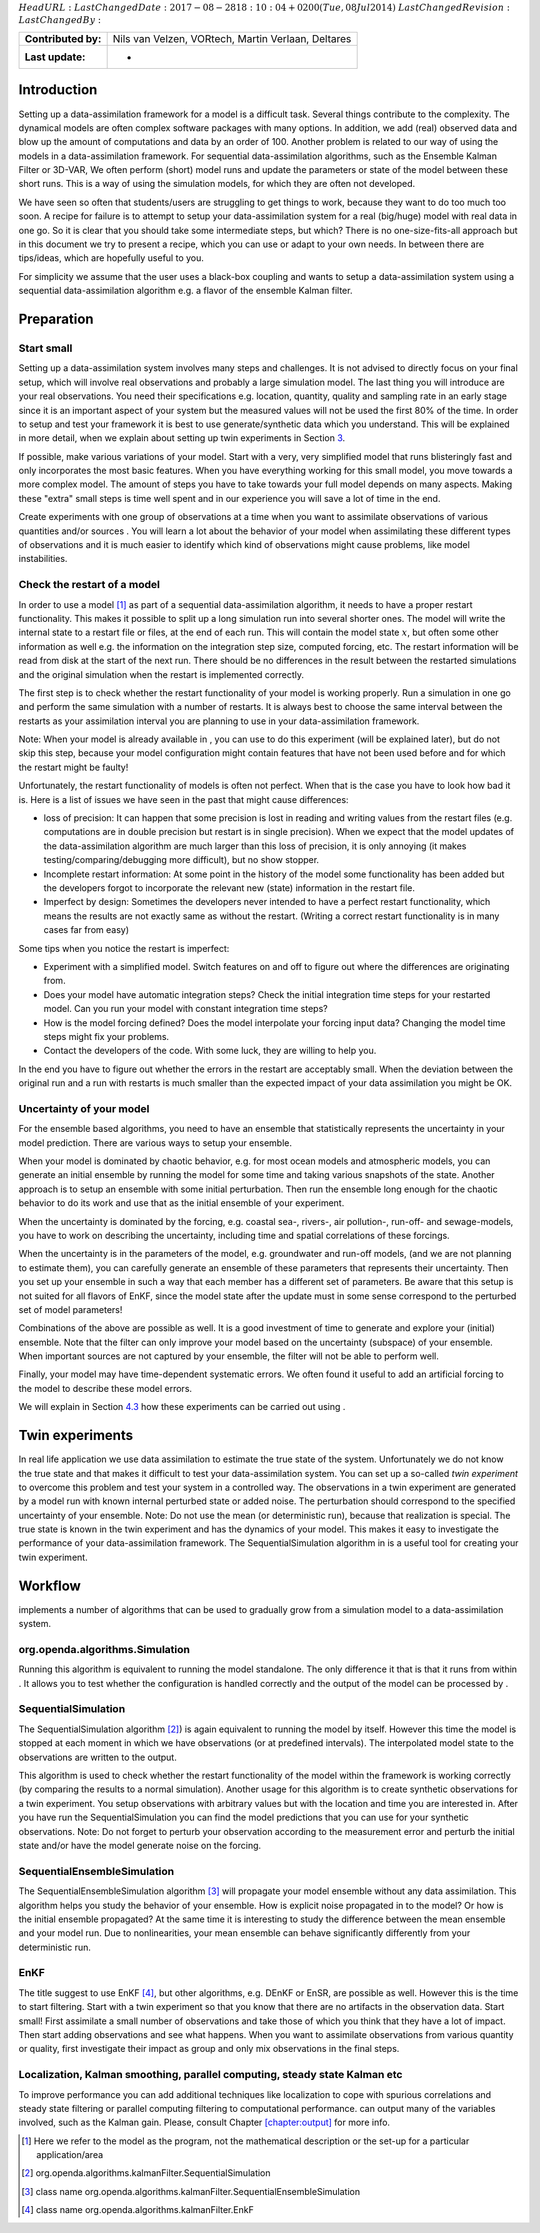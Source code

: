 :math:`HeadURL:`
:math:`LastChangedDate: 2017-08-28 18:10:04 +0200 (Tue, 08 Jul 2014)`
:math:`LastChangedRevision:` :math:`LastChangedBy:`

=================== ==================================================
**Contributed by:** Nils van Velzen, VORtech, Martin Verlaan, Deltares
**Last update:**    -
=================== ==================================================

Introduction
============

Setting up a data-assimilation framework for a model is a difficult
task. Several things contribute to the complexity. The dynamical models
are often complex software packages with many options. In addition, we
add (real) observed data and blow up the amount of computations and data
by an order of 100. Another problem is related to our way of using the
models in a data-assimilation framework. For sequential
data-assimilation algorithms, such as the Ensemble Kalman Filter or
3D-VAR, We often perform (short) model runs and update the parameters or
state of the model between these short runs. This is a way of using the
simulation models, for which they are often not developed.

We have seen so often that students/users are struggling to get things
to work, because they want to do too much too soon. A recipe for failure
is to attempt to setup your data-assimilation system for a real
(big/huge) model with real data in one go. So it is clear that you
should take some intermediate steps, but which? There is no
one-size-fits-all approach but in this document we try to present a
recipe, which you can use or adapt to your own needs. In between there
are tips/ideas, which are hopefully useful to you.

For simplicity we assume that the user uses a black-box coupling and
wants to setup a data-assimilation system using a sequential
data-assimilation algorithm e.g. a flavor of the ensemble Kalman filter.

Preparation
===========

Start small
-----------

Setting up a data-assimilation system involves many steps and
challenges. It is not advised to directly focus on your final setup,
which will involve real observations and probably a large simulation
model. The last thing you will introduce are your real observations. You
need their specifications e.g. location, quantity, quality and sampling
rate in an early stage since it is an important aspect of your system
but the measured values will not be used the first 80% of the time. In
order to setup and test your framework it is best to use
generate/synthetic data which you understand. This will be explained in
more detail, when we explain about setting up twin experiments in
Section `3 <#Sec:Twin>`__.

If possible, make various variations of your model. Start with a very,
very simplified model that runs blisteringly fast and only incorporates
the most basic features. When you have everything working for this small
model, you move towards a more complex model. The amount of steps you
have to take towards your full model depends on many aspects. Making
these "extra" small steps is time well spent and in our experience you
will save a lot of time in the end.

Create experiments with one group of observations at a time when you
want to assimilate observations of various quantities and/or sources .
You will learn a lot about the behavior of your model when assimilating
these different types of observations and it is much easier to identify
which kind of observations might cause problems, like model
instabilities.

Check the restart of a model
----------------------------

In order to use a model [1]_ as part of a sequential data-assimilation
algorithm, it needs to have a proper restart functionality. This makes
it possible to split up a long simulation run into several shorter ones.
The model will write the internal state to a restart file or files, at
the end of each run. This will contain the model state :math:`x`, but
often some other information as well e.g. the information on the
integration step size, computed forcing, etc. The restart information
will be read from disk at the start of the next run. There should be no
differences in the result between the restarted simulations and the
original simulation when the restart is implemented correctly.

The first step is to check whether the restart functionality of your
model is working properly. Run a simulation in one go and perform the
same simulation with a number of restarts. It is always best to choose
the same interval between the restarts as your assimilation interval you
are planning to use in your data-assimilation framework.

Note: When your model is already available in , you can use to do this
experiment (will be explained later), but do not skip this step, because
your model configuration might contain features that have not been used
before and for which the restart might be faulty!

Unfortunately, the restart functionality of models is often not perfect.
When that is the case you have to look how bad it is. Here is a list of
issues we have seen in the past that might cause differences:

-  loss of precision: It can happen that some precision is lost in
   reading and writing values from the restart files (e.g. computations
   are in double precision but restart is in single precision). When we
   expect that the model updates of the data-assimilation algorithm are
   much larger than this loss of precision, it is only annoying (it
   makes testing/comparing/debugging more difficult), but no show
   stopper.

-  Incomplete restart information: At some point in the history of the
   model some functionality has been added but the developers forgot to
   incorporate the relevant new (state) information in the restart file.

-  Imperfect by design: Sometimes the developers never intended to have
   a perfect restart functionality, which means the results are not
   exactly same as without the restart. (Writing a correct restart
   functionality is in many cases far from easy)

Some tips when you notice the restart is imperfect:

-  Experiment with a simplified model. Switch features on and off to
   figure out where the differences are originating from.

-  Does your model have automatic integration steps? Check the initial
   integration time steps for your restarted model. Can you run your
   model with constant integration time steps?

-  How is the model forcing defined? Does the model interpolate your
   forcing input data? Changing the model time steps might fix your
   problems.

-  Contact the developers of the code. With some luck, they are willing
   to help you.

In the end you have to figure out whether the errors in the restart are
acceptably small. When the deviation between the original run and a run
with restarts is much smaller than the expected impact of your data
assimilation you might be OK.

Uncertainty of your model
-------------------------

For the ensemble based algorithms, you need to have an ensemble that
statistically represents the uncertainty in your model prediction. There
are various ways to setup your ensemble.

When your model is dominated by chaotic behavior, e.g. for most ocean
models and atmospheric models, you can generate an initial ensemble by
running the model for some time and taking various snapshots of the
state. Another approach is to setup an ensemble with some initial
perturbation. Then run the ensemble long enough for the chaotic behavior
to do its work and use that as the initial ensemble of your experiment.

When the uncertainty is dominated by the forcing, e.g. coastal sea-,
rivers-, air pollution-, run-off- and sewage-models, you have to work on
describing the uncertainty, including time and spatial correlations of
these forcings.

When the uncertainty is in the parameters of the model, e.g. groundwater
and run-off models, (and we are not planning to estimate them), you can
carefully generate an ensemble of these parameters that represents their
uncertainty. Then you set up your ensemble in such a way that each
member has a different set of parameters. Be aware that this setup is
not suited for all flavors of EnKF, since the model state after the
update must in some sense correspond to the perturbed set of model
parameters!

Combinations of the above are possible as well. It is a good investment
of time to generate and explore your (initial) ensemble. Note that the
filter can only improve your model based on the uncertainty (subspace)
of your ensemble. When important sources are not captured by your
ensemble, the filter will not be able to perform well.

Finally, your model may have time-dependent systematic errors. We often
found it useful to add an artificial forcing to the model to describe
these model errors.

We will explain in Section `4.3 <#Sec:SequentialEnsembleSimulation>`__
how these experiments can be carried out using .

.. _`Sec:Twin`:

Twin experiments
================

In real life application we use data assimilation to estimate the true
state of the system. Unfortunately we do not know the true state and
that makes it difficult to test your data-assimilation system. You can
set up a so-called *twin experiment* to overcome this problem and test
your system in a controlled way. The observations in a twin experiment
are generated by a model run with known internal perturbed state or
added noise. The perturbation should correspond to the specified
uncertainty of your ensemble. Note: Do not use the mean (or
deterministic run), because that realization is special. The true state
is known in the twin experiment and has the dynamics of your model. This
makes it easy to investigate the performance of your data-assimilation
framework. The SequentialSimulation algorithm in is a useful tool for
creating your twin experiment.

Workflow
========

implements a number of algorithms that can be used to gradually grow
from a simulation model to a data-assimilation system.

org.openda.algorithms.Simulation
--------------------------------

Running this algorithm is equivalent to running the model standalone.
The only difference it that is that it runs from within . It allows you
to test whether the configuration is handled correctly and the output of
the model can be processed by .

SequentialSimulation
--------------------

The SequentialSimulation algorithm  [2]_) is again equivalent to running
the model by itself. However this time the model is stopped at each
moment in which we have observations (or at predefined intervals). The
interpolated model state to the observations are written to the output.

This algorithm is used to check whether the restart functionality of the
model within the framework is working correctly (by comparing the
results to a normal simulation). Another usage for this algorithm is to
create synthetic observations for a twin experiment. You setup
observations with arbitrary values but with the location and time you
are interested in. After you have run the SequentialSimulation you can
find the model predictions that you can use for your synthetic
observations. Note: Do not forget to perturb your observation according
to the measurement error and perturb the initial state and/or have the
model generate noise on the forcing.

.. _`Sec:SequentialEnsembleSimulation`:

SequentialEnsembleSimulation
----------------------------

The SequentialEnsembleSimulation algorithm  [3]_ will propagate your
model ensemble without any data assimilation. This algorithm helps you
study the behavior of your ensemble. How is explicit noise propagated in
to the model? Or how is the initial ensemble propagated? At the same
time it is interesting to study the difference between the mean ensemble
and your model run. Due to nonlinearities, your mean ensemble can behave
significantly differently from your deterministic run.

EnKF
----

The title suggest to use EnKF  [4]_, but other algorithms, e.g. DEnKF or
EnSR, are possible as well. However this is the time to start filtering.
Start with a twin experiment so that you know that there are no
artifacts in the observation data. Start small! First assimilate a small
number of observations and take those of which you think that they have
a lot of impact. Then start adding observations and see what happens.
When you want to assimilate observations from various quantity or
quality, first investigate their impact as group and only mix
observations in the final steps.

Localization, Kalman smoothing, parallel computing, steady state Kalman etc
---------------------------------------------------------------------------

To improve performance you can add additional techniques like
localization to cope with spurious correlations and steady state
filtering or parallel computing filtering to computational performance.
can output many of the variables involved, such as the Kalman gain.
Please, consult Chapter `[chapter:output] <#chapter:output>`__ for more
info.

.. [1]
   Here we refer to the model as the program, not the mathematical
   description or the set-up for a particular application/area

.. [2]
   org.openda.algorithms.kalmanFilter.SequentialSimulation

.. [3]
   class name
   org.openda.algorithms.kalmanFilter.SequentialEnsembleSimulation

.. [4]
   class name org.openda.algorithms.kalmanFilter.EnkF
